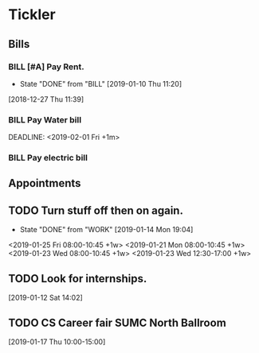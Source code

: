 * Tickler
** Bills
*** BILL [#A] Pay Rent.
   DEADLINE: <2019-02-01 Fri +1m>
   :PROPERTIES:
   :LAST_REPEAT: [2019-01-10 Thu 11:20]
   :END:
   - State "DONE"       from "BILL"       [2019-01-10 Thu 11:20]
  [2018-12-27 Thu 11:39]
*** BILL Pay Water bill 
  DEADLINE: <2019-02-01 Fri +1m> 
*** BILL Pay electric bill
   DEADLINE: <2019-01-17 Thu +1m>
     
** Appointments
** TODO Turn stuff off then on again.
   :PROPERTIES:
   :LAST_REPEAT: [2019-01-14 Mon 19:04]
   :END:
   - State "DONE"       from "WORK"       [2019-01-14 Mon 19:04]
   <2019-01-25 Fri 08:00-10:45 +1w>
   <2019-01-21 Mon 08:00-10:45 +1w>
   <2019-01-23 Wed 08:00-10:45 +1w>
   <2019-01-23 Wed 12:30-17:00 +1w>
** TODO Look for internships.
  [2019-01-12 Sat 14:02]
** TODO CS Career fair SUMC North Ballroom 
  [2019-01-17 Thu 10:00-15:00]
